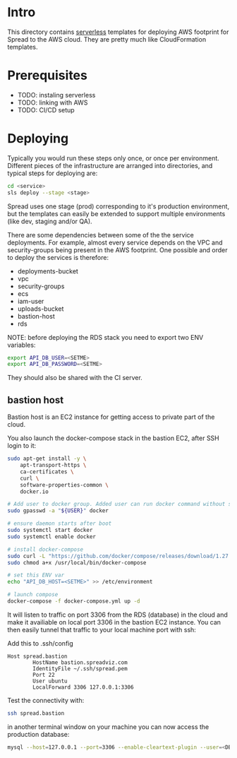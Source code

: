 #+STARTUP: overview

* Intro

This directory contains [[https://www.serverless.com][serverless]] templates for deploying AWS footprint for Spread to the AWS cloud.
They are pretty much like CloudFormation templates.

* Prerequisites

- TODO: instaling serverless
- TODO: linking with AWS
- TODO: CI/CD setup

* Deploying

Typically you would run these steps only once, or once per environment.
Different pieces of the infrastructure are arranged into directories, and typical steps for deploying are:

#+BEGIN_SRC bash
cd <service>
sls deploy --stage <stage>
#+END_SRC

Spread uses one stage (prod) corresponding to it's production environment, but the templates can easily be extended to support multiple environments (like dev, staging and/or QA).

There are some dependencies between some of the the service deployments. For example, almost every service depends on the VPC and security-groups being present in the AWS footprint.
One possible and order to deploy the services is therefore:

- deployments-bucket
- vpc
- security-groups
- ecs
- iam-user
- uploads-bucket
- bastion-host
- rds

NOTE: before deploying the RDS stack you need to export two ENV variables:

#+BEGIN_SRC bash
export API_DB_USER=<SETME>
export API_DB_PASSWORD=<SETME>
#+END_SRC

They should also be shared with the CI server.

** bastion host

Bastion host is an EC2 instance for getting access to private part of the cloud.

You also launch the docker-compose stack in the bastion EC2, after SSH login to it:
#+BEGIN_SRC bash
sudo apt-get install -y \
    apt-transport-https \
    ca-certificates \
    curl \
    software-properties-common \
    docker.io

# Add user to docker group. Added user can run docker command without sudo command
sudo gpasswd -a "${USER}" docker

# ensure daemon starts after boot
sudo systemctl start docker
sudo systemctl enable docker

# install docker-compose
sudo curl -L "https://github.com/docker/compose/releases/download/1.27.4/docker-compose-$(uname -s)-$(uname -m)" -o /usr/local/bin/docker-compose
sudo chmod a+x /usr/local/bin/docker-compose

# set this ENV var
echo "API_DB_HOST=<SETME>" >> /etc/environment

# launch compose
docker-compose -f docker-compose.yml up -d
#+END_SRC

It will listen to traffic on port 3306 from the RDS (database) in the cloud and make it availiable on local port 3306 in the bastion EC2 instance.
You can then easily tunnel that traffic to your local machine port with ssh:

Add this to .ssh/config

#+BEGIN_SRC
Host spread.bastion
        HostName bastion.spreadviz.com
        IdentityFile ~/.ssh/spread.pem
        Port 22
        User ubuntu
        LocalForward 3306 127.0.0.1:3306
#+END_SRC

Test the connectivity with:

#+BEGIN_SRC bash
ssh spread.bastion
#+END_SRC

in another terminal window on your machine you can now access the production database:

#+BEGIN_SRC bash
mysql --host=127.0.0.1 --port=3306 --enable-cleartext-plugin --user=<DB_USER> --password=<DB_PASSWORD> --database=spread
#+END_SRC

